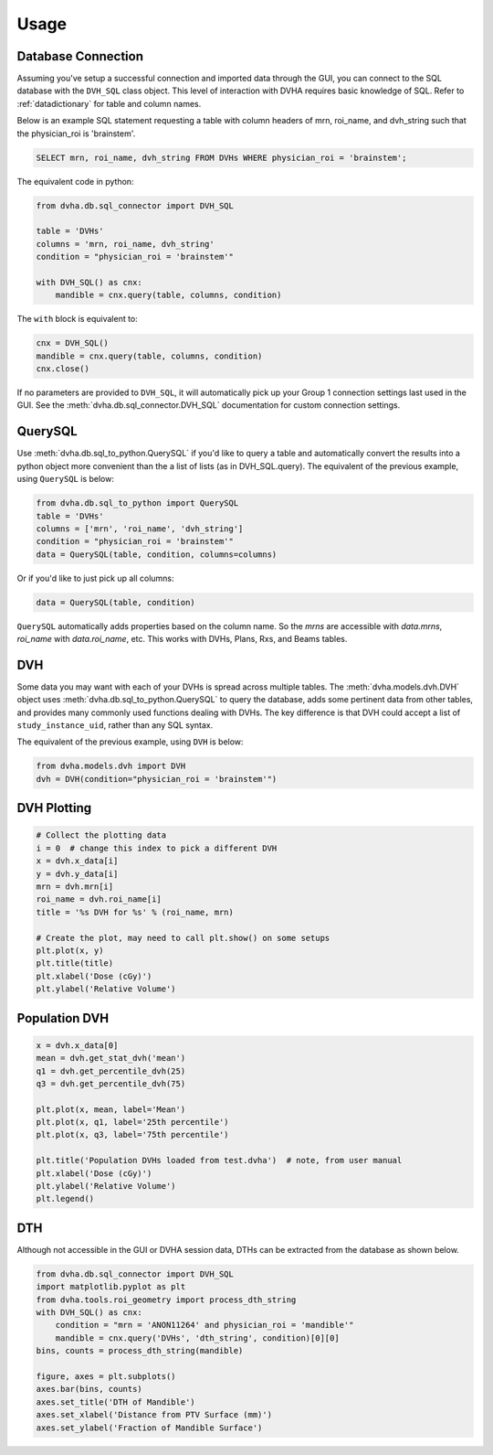 Usage
=====

Database Connection
-------------------
Assuming you've setup a successful connection and imported data through the
GUI, you can connect to the SQL database with the ``DVH_SQL`` class object.
This level of interaction with DVHA requires basic knowledge of SQL.
Refer to :ref:`datadictionary` for table and column names.

Below is an example SQL statement requesting a table with column headers of
mrn, roi_name, and dvh_string such that the physician_roi is 'brainstem'.

.. code-block:: console

    SELECT mrn, roi_name, dvh_string FROM DVHs WHERE physician_roi = 'brainstem';


The equivalent code in python:

.. code-block:: python

    from dvha.db.sql_connector import DVH_SQL

    table = 'DVHs'
    columns = 'mrn, roi_name, dvh_string'
    condition = "physician_roi = 'brainstem'"

    with DVH_SQL() as cnx:
        mandible = cnx.query(table, columns, condition)


The ``with`` block is equivalent to:

.. code-block:: python

    cnx = DVH_SQL()
    mandible = cnx.query(table, columns, condition)
    cnx.close()

If no parameters are provided to ``DVH_SQL``, it will automatically pick up
your Group 1 connection settings last used in the GUI. See the
:meth:`dvha.db.sql_connector.DVH_SQL` documentation for custom connection
settings.


QuerySQL
--------
Use :meth:`dvha.db.sql_to_python.QuerySQL` if you'd like to query a table and
automatically convert the results into a python object more convenient than
the a list of lists (as in DVH_SQL.query). The equivalent of the previous
example, using ``QuerySQL`` is below:


.. code-block:: python

    from dvha.db.sql_to_python import QuerySQL
    table = 'DVHs'
    columns = ['mrn', 'roi_name', 'dvh_string']
    condition = "physician_roi = 'brainstem'"
    data = QuerySQL(table, condition, columns=columns)


Or if you'd like to just pick up all columns:


.. code-block:: python

    data = QuerySQL(table, condition)


``QuerySQL`` automatically adds properties based on the column name. So the
`mrns` are accessible with `data.mrns`, `roi_name` with `data.roi_name`, etc.
This works with DVHs, Plans, Rxs, and Beams tables.


DVH
---

Some data you may want with each of your DVHs is spread across multiple tables.
The :meth:`dvha.models.dvh.DVH` object uses :meth:`dvha.db.sql_to_python.QuerySQL`
to query the database, adds some pertinent data from other tables, and provides
many commonly used functions dealing with DVHs. The key difference is that
DVH could accept a list of ``study_instance_uid``, rather than any SQL syntax.

The equivalent of the previous example, using ``DVH`` is below:

.. code-block:: python

    from dvha.models.dvh import DVH
    dvh = DVH(condition="physician_roi = 'brainstem'")


DVH Plotting
------------

.. code-block:: python

    # Collect the plotting data
    i = 0  # change this index to pick a different DVH
    x = dvh.x_data[i]
    y = dvh.y_data[i]
    mrn = dvh.mrn[i]
    roi_name = dvh.roi_name[i]
    title = '%s DVH for %s' % (roi_name, mrn)

    # Create the plot, may need to call plt.show() on some setups
    plt.plot(x, y)
    plt.title(title)
    plt.xlabel('Dose (cGy)')
    plt.ylabel('Relative Volume')

|dvh|


Population DVH
--------------

.. code-block:: python

    x = dvh.x_data[0]
    mean = dvh.get_stat_dvh('mean')
    q1 = dvh.get_percentile_dvh(25)
    q3 = dvh.get_percentile_dvh(75)

    plt.plot(x, mean, label='Mean')
    plt.plot(x, q1, label='25th percentile')
    plt.plot(x, q3, label='75th percentile')

    plt.title('Population DVHs loaded from test.dvha')  # note, from user manual
    plt.xlabel('Dose (cGy)')
    plt.ylabel('Relative Volume')
    plt.legend()

|population-dvhs|


DTH
---
Although not accessible in the GUI or DVHA session data, DTHs can be extracted
from the database as shown below.

.. code-block:: python

    from dvha.db.sql_connector import DVH_SQL
    import matplotlib.pyplot as plt
    from dvha.tools.roi_geometry import process_dth_string
    with DVH_SQL() as cnx:
        condition = "mrn = 'ANON11264' and physician_roi = 'mandible'"
        mandible = cnx.query('DVHs', 'dth_string', condition)[0][0]
    bins, counts = process_dth_string(mandible)

    figure, axes = plt.subplots()
    axes.bar(bins, counts)
    axes.set_title('DTH of Mandible')
    axes.set_xlabel('Distance from PTV Surface (mm)')
    axes.set_ylabel('Fraction of Mandible Surface')


|dth|


.. |dvh| image:: _static/matplotlib_dvh.jpg
   :alt: DVH Plot

.. |population-dvhs| image:: _static/matplotlib_population_dvhs.jpg
   :alt: DVH Plot

.. |dth| image:: _static/mandible.png
   :alt: DVH Plot